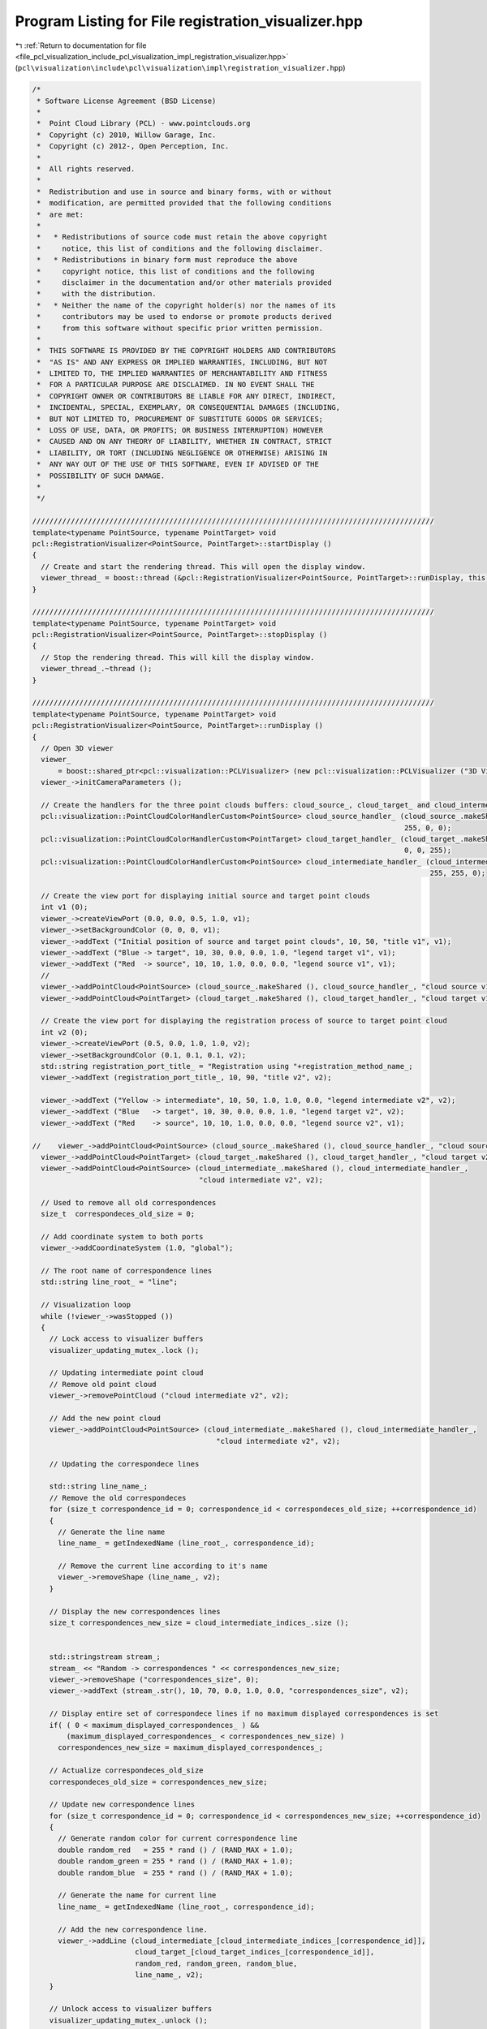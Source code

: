 
.. _program_listing_file_pcl_visualization_include_pcl_visualization_impl_registration_visualizer.hpp:

Program Listing for File registration_visualizer.hpp
====================================================

|exhale_lsh| :ref:`Return to documentation for file <file_pcl_visualization_include_pcl_visualization_impl_registration_visualizer.hpp>` (``pcl\visualization\include\pcl\visualization\impl\registration_visualizer.hpp``)

.. |exhale_lsh| unicode:: U+021B0 .. UPWARDS ARROW WITH TIP LEFTWARDS

.. code-block:: cpp

   /*
    * Software License Agreement (BSD License)
    *
    *  Point Cloud Library (PCL) - www.pointclouds.org
    *  Copyright (c) 2010, Willow Garage, Inc.
    *  Copyright (c) 2012-, Open Perception, Inc.
    *
    *  All rights reserved.
    *
    *  Redistribution and use in source and binary forms, with or without
    *  modification, are permitted provided that the following conditions
    *  are met:
    *
    *   * Redistributions of source code must retain the above copyright
    *     notice, this list of conditions and the following disclaimer.
    *   * Redistributions in binary form must reproduce the above
    *     copyright notice, this list of conditions and the following
    *     disclaimer in the documentation and/or other materials provided
    *     with the distribution.
    *   * Neither the name of the copyright holder(s) nor the names of its
    *     contributors may be used to endorse or promote products derived
    *     from this software without specific prior written permission.
    *
    *  THIS SOFTWARE IS PROVIDED BY THE COPYRIGHT HOLDERS AND CONTRIBUTORS
    *  "AS IS" AND ANY EXPRESS OR IMPLIED WARRANTIES, INCLUDING, BUT NOT
    *  LIMITED TO, THE IMPLIED WARRANTIES OF MERCHANTABILITY AND FITNESS
    *  FOR A PARTICULAR PURPOSE ARE DISCLAIMED. IN NO EVENT SHALL THE
    *  COPYRIGHT OWNER OR CONTRIBUTORS BE LIABLE FOR ANY DIRECT, INDIRECT,
    *  INCIDENTAL, SPECIAL, EXEMPLARY, OR CONSEQUENTIAL DAMAGES (INCLUDING,
    *  BUT NOT LIMITED TO, PROCUREMENT OF SUBSTITUTE GOODS OR SERVICES;
    *  LOSS OF USE, DATA, OR PROFITS; OR BUSINESS INTERRUPTION) HOWEVER
    *  CAUSED AND ON ANY THEORY OF LIABILITY, WHETHER IN CONTRACT, STRICT
    *  LIABILITY, OR TORT (INCLUDING NEGLIGENCE OR OTHERWISE) ARISING IN
    *  ANY WAY OUT OF THE USE OF THIS SOFTWARE, EVEN IF ADVISED OF THE
    *  POSSIBILITY OF SUCH DAMAGE.
    *
    */
   
   //////////////////////////////////////////////////////////////////////////////////////////////
   template<typename PointSource, typename PointTarget> void
   pcl::RegistrationVisualizer<PointSource, PointTarget>::startDisplay ()
   {
     // Create and start the rendering thread. This will open the display window.
     viewer_thread_ = boost::thread (&pcl::RegistrationVisualizer<PointSource, PointTarget>::runDisplay, this);
   }
   
   //////////////////////////////////////////////////////////////////////////////////////////////
   template<typename PointSource, typename PointTarget> void
   pcl::RegistrationVisualizer<PointSource, PointTarget>::stopDisplay ()
   {
     // Stop the rendering thread. This will kill the display window.
     viewer_thread_.~thread ();
   }
   
   //////////////////////////////////////////////////////////////////////////////////////////////
   template<typename PointSource, typename PointTarget> void
   pcl::RegistrationVisualizer<PointSource, PointTarget>::runDisplay ()
   {
     // Open 3D viewer
     viewer_
         = boost::shared_ptr<pcl::visualization::PCLVisualizer> (new pcl::visualization::PCLVisualizer ("3D Viewer"));
     viewer_->initCameraParameters ();
   
     // Create the handlers for the three point clouds buffers: cloud_source_, cloud_target_ and cloud_intermediate_
     pcl::visualization::PointCloudColorHandlerCustom<PointSource> cloud_source_handler_ (cloud_source_.makeShared (),
                                                                                          255, 0, 0);
     pcl::visualization::PointCloudColorHandlerCustom<PointTarget> cloud_target_handler_ (cloud_target_.makeShared (),
                                                                                          0, 0, 255);
     pcl::visualization::PointCloudColorHandlerCustom<PointSource> cloud_intermediate_handler_ (cloud_intermediate_.makeShared (),
                                                                                                255, 255, 0);
   
     // Create the view port for displaying initial source and target point clouds
     int v1 (0);
     viewer_->createViewPort (0.0, 0.0, 0.5, 1.0, v1);
     viewer_->setBackgroundColor (0, 0, 0, v1);
     viewer_->addText ("Initial position of source and target point clouds", 10, 50, "title v1", v1);
     viewer_->addText ("Blue -> target", 10, 30, 0.0, 0.0, 1.0, "legend target v1", v1);
     viewer_->addText ("Red  -> source", 10, 10, 1.0, 0.0, 0.0, "legend source v1", v1);
     //
     viewer_->addPointCloud<PointSource> (cloud_source_.makeShared (), cloud_source_handler_, "cloud source v1", v1);
     viewer_->addPointCloud<PointTarget> (cloud_target_.makeShared (), cloud_target_handler_, "cloud target v1", v1);
   
     // Create the view port for displaying the registration process of source to target point cloud
     int v2 (0);
     viewer_->createViewPort (0.5, 0.0, 1.0, 1.0, v2);
     viewer_->setBackgroundColor (0.1, 0.1, 0.1, v2);
     std::string registration_port_title_ = "Registration using "+registration_method_name_;
     viewer_->addText (registration_port_title_, 10, 90, "title v2", v2);
   
     viewer_->addText ("Yellow -> intermediate", 10, 50, 1.0, 1.0, 0.0, "legend intermediate v2", v2);
     viewer_->addText ("Blue   -> target", 10, 30, 0.0, 0.0, 1.0, "legend target v2", v2);
     viewer_->addText ("Red    -> source", 10, 10, 1.0, 0.0, 0.0, "legend source v2", v1);
   
   //    viewer_->addPointCloud<PointSource> (cloud_source_.makeShared (), cloud_source_handler_, "cloud source v2", v2);
     viewer_->addPointCloud<PointTarget> (cloud_target_.makeShared (), cloud_target_handler_, "cloud target v2", v2);
     viewer_->addPointCloud<PointSource> (cloud_intermediate_.makeShared (), cloud_intermediate_handler_,
                                          "cloud intermediate v2", v2);
   
     // Used to remove all old correspondences
     size_t  correspondeces_old_size = 0;
   
     // Add coordinate system to both ports
     viewer_->addCoordinateSystem (1.0, "global");
   
     // The root name of correspondence lines
     std::string line_root_ = "line";
   
     // Visualization loop
     while (!viewer_->wasStopped ())
     {
       // Lock access to visualizer buffers
       visualizer_updating_mutex_.lock ();
   
       // Updating intermediate point cloud
       // Remove old point cloud
       viewer_->removePointCloud ("cloud intermediate v2", v2);
   
       // Add the new point cloud
       viewer_->addPointCloud<PointSource> (cloud_intermediate_.makeShared (), cloud_intermediate_handler_,
                                              "cloud intermediate v2", v2);
   
       // Updating the correspondece lines
   
       std::string line_name_;
       // Remove the old correspondeces
       for (size_t correspondence_id = 0; correspondence_id < correspondeces_old_size; ++correspondence_id)
       {
         // Generate the line name
         line_name_ = getIndexedName (line_root_, correspondence_id);
   
         // Remove the current line according to it's name
         viewer_->removeShape (line_name_, v2);
       }
   
       // Display the new correspondences lines
       size_t correspondences_new_size = cloud_intermediate_indices_.size ();
   
   
       std::stringstream stream_;
       stream_ << "Random -> correspondences " << correspondences_new_size;
       viewer_->removeShape ("correspondences_size", 0);
       viewer_->addText (stream_.str(), 10, 70, 0.0, 1.0, 0.0, "correspondences_size", v2);
   
       // Display entire set of correspondece lines if no maximum displayed correspondences is set
       if( ( 0 < maximum_displayed_correspondences_ ) &&
           (maximum_displayed_correspondences_ < correspondences_new_size) )
         correspondences_new_size = maximum_displayed_correspondences_;
   
       // Actualize correspondeces_old_size
       correspondeces_old_size = correspondences_new_size;
   
       // Update new correspondence lines
       for (size_t correspondence_id = 0; correspondence_id < correspondences_new_size; ++correspondence_id)
       {
         // Generate random color for current correspondence line
         double random_red   = 255 * rand () / (RAND_MAX + 1.0);
         double random_green = 255 * rand () / (RAND_MAX + 1.0);
         double random_blue  = 255 * rand () / (RAND_MAX + 1.0);
   
         // Generate the name for current line
         line_name_ = getIndexedName (line_root_, correspondence_id);
   
         // Add the new correspondence line.
         viewer_->addLine (cloud_intermediate_[cloud_intermediate_indices_[correspondence_id]],
                           cloud_target_[cloud_target_indices_[correspondence_id]],
                           random_red, random_green, random_blue,
                           line_name_, v2);
       }
   
       // Unlock access to visualizer buffers
       visualizer_updating_mutex_.unlock ();
   
       // Render visualizer updated buffers
       viewer_->spinOnce (100);
       boost::this_thread::sleep (boost::posix_time::microseconds (100000));
   
     }
   }
   
   //////////////////////////////////////////////////////////////////////////////////////////////
   template<typename PointSource, typename PointTarget> void
   pcl::RegistrationVisualizer<PointSource, PointTarget>::updateIntermediateCloud (
       const pcl::PointCloud<PointSource> &cloud_src,
       const std::vector<int> &indices_src,
       const pcl::PointCloud<PointTarget> &cloud_tgt,
       const std::vector<int> &indices_tgt)
   {
     // Lock local buffers
     visualizer_updating_mutex_.lock ();
   
     // Update source and target point clouds if this is the first callback
     // Here we are sure that source and target point clouds are initialized
     if (!first_update_flag_)
     {
       first_update_flag_ = true;
   
       this->cloud_source_ = cloud_src;
       this->cloud_target_ = cloud_tgt;
   
       this->cloud_intermediate_ = cloud_src;
     }
   
     // Copy the intermediate point cloud and it's associates indices
     cloud_intermediate_ = cloud_src;
     cloud_intermediate_indices_ = indices_src;
   
     // Copy the intermediate indices associate to the target point cloud
     cloud_target_indices_ = indices_tgt;
   
     // Unlock local buffers
     visualizer_updating_mutex_.unlock ();
   }
